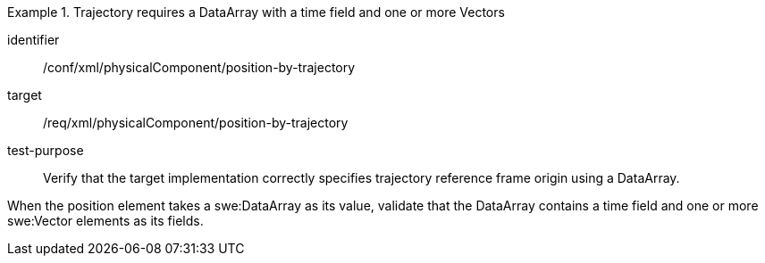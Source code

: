 [abstract_test]
.Trajectory requires a DataArray with a time field and one or more Vectors 
====
[%metadata]
identifier:: /conf/xml/physicalComponent/position-by-trajectory 

target:: /req/xml/physicalComponent/position-by-trajectory
test-purpose:: Verify that the target implementation correctly specifies trajectory reference frame origin using a DataArray.
[.component,class=test method]
=====
When the position element takes a swe:DataArray as its value, validate that the DataArray contains a time field and one or more swe:Vector elements as its fields.  
=====
====